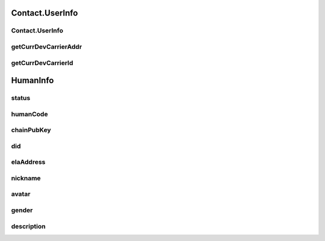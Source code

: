 Contact.UserInfo
================

.. cpp:class:: Contact.UserInfo : public HumanInfo

  The contact user info class of SDK.
  Inherit from HumanInfo.

Contact.UserInfo
~~~~~~~~~~~~~~~~~~~

.. cpp:function:: Contact.UserInfo()

  Constructor of the class.


getCurrDevCarrierAddr
~~~~~~~~~~~~~~~~~~~

.. cpp:function:: String getCurrDevCarrierAddr()

  Get current device carrier address.

  **Return**
    Carrier address if succeeded, or null if failed.


getCurrDevCarrierId
~~~~~~~~~~~~~~~~~~~

.. cpp:function:: String getCurrDevCarrierId()

  Get current device carrier id.

  **Return**
    Carrier id if succeeded, or null if failed.

HumanInfo
================

.. cpp:class:: HumanInfo

  The contact base class for user and friend info of SDK.


status
~~~~~~~~~~~~~~~~~~~

.. cpp:member:: ContactStatus status

  Online status.


humanCode
~~~~~~~~~~~~~~~~~~~

.. cpp:member:: String humanCode

  Human key code.


chainPubKey
~~~~~~~~~~~~~~~~~~~

.. cpp:member:: String chainPubKey

  Human public key.


did
~~~~~~~~~~~~~~~~~~~

.. cpp:member:: String did

  Human did.


elaAddress
~~~~~~~~~~~~~~~~~~~

.. cpp:member:: String elaAddress

  Human ela address.


nickname
~~~~~~~~~~~~~~~~~~~

.. cpp:member:: String nickname

  Human nickname, NOT implementation.


avatar
~~~~~~~~~~~~~~~~~~~

.. cpp:member:: String avatar

  Human avatar, NOT implementation.


gender
~~~~~~~~~~~~~~~~~~~

.. cpp:member:: String gender

  Human gender, NOT implementation.


description
~~~~~~~~~~~~~~~~~~~

.. cpp:member:: String description

  Human description, NOT implementation.



